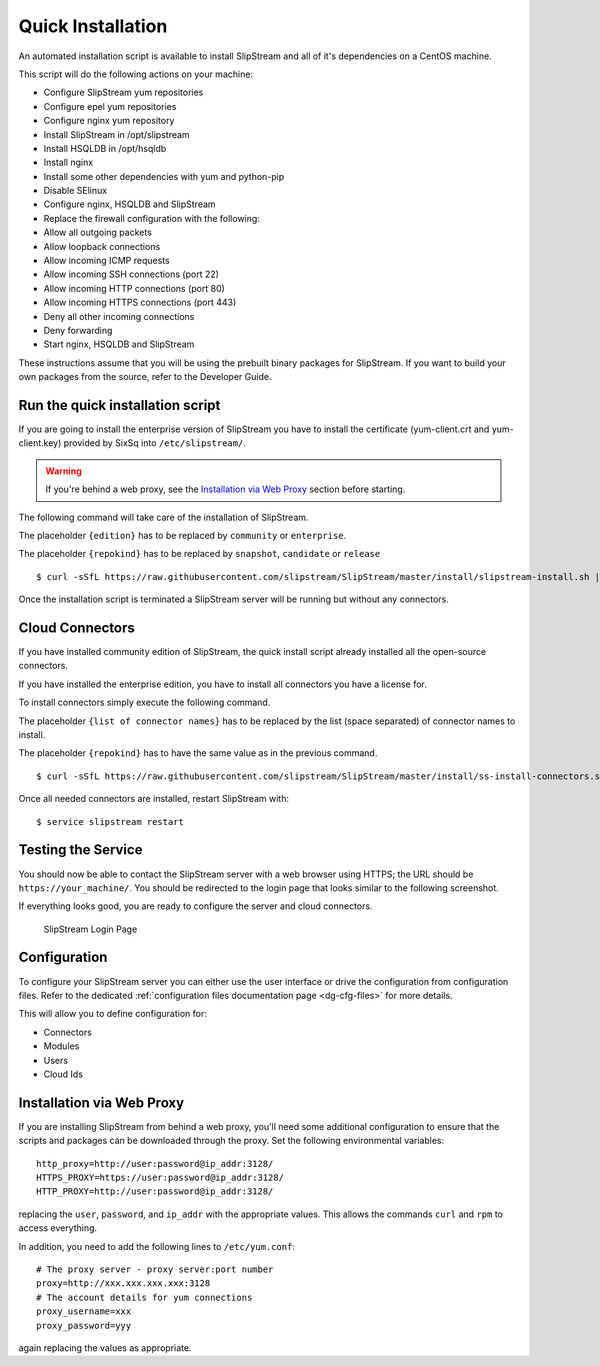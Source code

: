 Quick Installation
==================

An automated installation script is available to install SlipStream and
all of it's dependencies on a CentOS machine.

This script will do the following actions on your machine:

-  Configure SlipStream yum repositories
-  Configure epel yum repositories
-  Configure nginx yum repository
-  Install SlipStream in /opt/slipstream
-  Install HSQLDB in /opt/hsqldb
-  Install nginx
-  Install some other dependencies with yum and python-pip
-  Disable SElinux
-  Configure nginx, HSQLDB and SlipStream
-  Replace the firewall configuration with the following:
-  Allow all outgoing packets
-  Allow loopback connections
-  Allow incoming ICMP requests
-  Allow incoming SSH connections (port 22)
-  Allow incoming HTTP connections (port 80)
-  Allow incoming HTTPS connections (port 443)
-  Deny all other incoming connections
-  Deny forwarding
-  Start nginx, HSQLDB and SlipStream

These instructions assume that you will be using the prebuilt binary
packages for SlipStream. If you want to build your own packages from the
source, refer to the Developer Guide.

Run the quick installation script
---------------------------------

If you are going to install the enterprise version of SlipStream you
have to install the certificate (yum-client.crt and yum-client.key)
provided by SixSq into ``/etc/slipstream/``.

.. warning::

    If you're behind a web proxy, see the `Installation via Web
    Proxy <#proxy_section>`__ section before starting.

The following command will take care of the installation of SlipStream.

The placeholder ``{edition}`` has to be replaced by ``community`` or
``enterprise``.

The placeholder ``{repokind}`` has to be replaced by ``snapshot``,
``candidate`` or ``release``

::

    $ curl -sSfL https://raw.githubusercontent.com/slipstream/SlipStream/master/install/slipstream-install.sh | bash -s {edition} {repokind}

Once the installation script is terminated a SlipStream server will be
running but without any connectors.

Cloud Connectors
----------------

If you have installed community edition of SlipStream, the quick install
script already installed all the open-source connectors.

If you have installed the enterprise edition, you have to install all
connectors you have a license for.

To install connectors simply execute the following command.

The placeholder ``{list of connector names}`` has to be replaced by the
list (space separated) of connector names to install.

The placeholder ``{repokind}`` has to have the same value as in the
previous command.

::

    $ curl -sSfL https://raw.githubusercontent.com/slipstream/SlipStream/master/install/ss-install-connectors.sh | bash -s -- -r {repokind} {list of connector names}

Once all needed connectors are installed, restart SlipStream with:

::

    $ service slipstream restart

Testing the Service
-------------------

You should now be able to contact the SlipStream server with a web
browser using HTTPS; the URL should be ``https://your_machine/``. You
should be redirected to the login page that looks similar to the
following screenshot.

If everything looks good, you are ready to configure the server and
cloud connectors.

.. figure:: images/screenshot-login.png
   :alt: SlipStream Login Page

   SlipStream Login Page

Configuration
-------------

To configure your SlipStream server you can either use the user
interface or drive the configuration from configuration files. Refer
to the dedicated :ref:`configuration files documentation page
<dg-cfg-files>` for more details.

This will allow you to define configuration for:

-  Connectors
-  Modules
-  Users
-  Cloud Ids

Installation via Web Proxy
--------------------------

If you are installing SlipStream from behind a web proxy, you'll need
some additional configuration to ensure that the scripts and packages
can be downloaded through the proxy. Set the following environmental
variables:

::

    http_proxy=http://user:password@ip_addr:3128/
    HTTPS_PROXY=https://user:password@ip_addr:3128/
    HTTP_PROXY=http://user:password@ip_addr:3128/

replacing the ``user``, ``password``, and ``ip_addr`` with the
appropriate values. This allows the commands ``curl`` and ``rpm`` to
access everything.

In addition, you need to add the following lines to ``/etc/yum.conf``:

::

    # The proxy server - proxy server:port number
    proxy=http://xxx.xxx.xxx.xxx:3128
    # The account details for yum connections
    proxy_username=xxx
    proxy_password=yyy

again replacing the values as appropriate.
